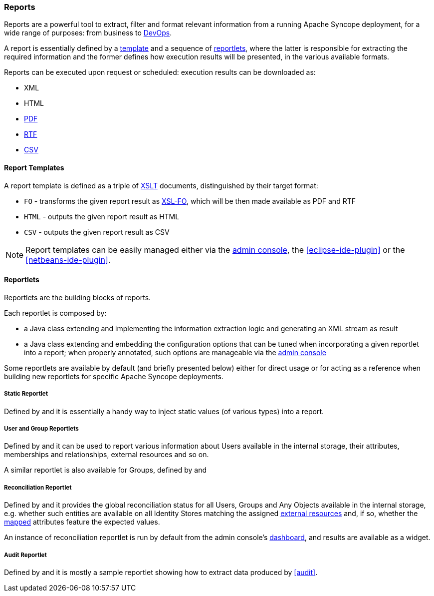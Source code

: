 //
// Licensed to the Apache Software Foundation (ASF) under one
// or more contributor license agreements.  See the NOTICE file
// distributed with this work for additional information
// regarding copyright ownership.  The ASF licenses this file
// to you under the Apache License, Version 2.0 (the
// "License"); you may not use this file except in compliance
// with the License.  You may obtain a copy of the License at
//
//   http://www.apache.org/licenses/LICENSE-2.0
//
// Unless required by applicable law or agreed to in writing,
// software distributed under the License is distributed on an
// "AS IS" BASIS, WITHOUT WARRANTIES OR CONDITIONS OF ANY
// KIND, either express or implied.  See the License for the
// specific language governing permissions and limitations
// under the License.
//
=== Reports

Reports are a powerful tool to extract, filter and format relevant information from a running Apache Syncope deployment,
for a wide range of purposes: from business to https://en.wikipedia.org/wiki/DevOps[DevOps^].

A report is essentially defined by a <<report-templates,template>> and a sequence of <<reportlets,reportlets>>, where
the latter is responsible for extracting the required information and the former defines how execution results will be
presented, in the various available formats.

Reports can be executed upon request or scheduled: execution results can be downloaded as:

* XML
* HTML
* https://en.wikipedia.org/wiki/Portable_Document_Format[PDF^]
* https://en.wikipedia.org/wiki/Rich_Text_Format[RTF^]
* https://en.wikipedia.org/wiki/Comma-separated_values[CSV^]

==== Report Templates

A report template is defined as a triple of https://en.wikipedia.org/wiki/XSLT[XSLT^] documents, distinguished by their
target format:

* `FO` - transforms the given report result as https://en.wikipedia.org/wiki/XSL_Formatting_Objects[XSL-FO], which
will be then made available as PDF and RTF
* `HTML` - outputs the given report result as HTML
* `CSV` - outputs the given report result as CSV

[NOTE]
====
Report templates can be easily managed either via the <<console-reports,admin console>>, the <<eclipse-ide-plugin>> or
the <<netbeans-ide-plugin>>.
====

==== Reportlets

Reportlets are the building blocks of reports.

Each reportlet is composed by:

* a Java class extending
ifeval::["{snapshotOrRelease}" == "release"]
https://github.com/apache/syncope/blob/syncope-{docVersion}/core/logic/src/main/java/org/apache/syncope/core/logic/report/AbstractReportlet.java[AbstractReportlet^]
endif::[]
ifeval::["{snapshotOrRelease}" == "snapshot"]
https://github.com/apache/syncope/blob/2_1_X/core/logic/src/main/java/org/apache/syncope/core/logic/report/AbstractReportlet.java[AbstractReportlet^]
endif::[]
and implementing the information extraction logic and generating an XML stream as result
* a Java class extending
ifeval::["{snapshotOrRelease}" == "release"]
https://github.com/apache/syncope/blob/syncope-{docVersion}/common/lib/src/main/java/org/apache/syncope/common/lib/report/AbstractReportletConf.java[AbstractReportletConf^]
endif::[]
ifeval::["{snapshotOrRelease}" == "snapshot"]
https://github.com/apache/syncope/blob/2_1_X/common/lib/src/main/java/org/apache/syncope/common/lib/report/AbstractReportletConf.java[AbstractReportletConf^]
endif::[]
and embedding the configuration options that can be tuned when incorporating a given reportlet into a report; when
properly annotated, such options are manageable via the <<console-reports,admin console>>

Some reportlets are available by default (and briefly presented below) either for direct usage or for acting as
a reference when building new reportlets for specific Apache Syncope deployments.

===== Static Reportlet

Defined by
ifeval::["{snapshotOrRelease}" == "release"]
https://github.com/apache/syncope/blob/syncope-{docVersion}/core/logic/src/main/java/org/apache/syncope/core/logic/report/StaticReportlet.java[StaticReportlet^]
endif::[]
ifeval::["{snapshotOrRelease}" == "snapshot"]
https://github.com/apache/syncope/blob/2_1_X/core/logic/src/main/java/org/apache/syncope/core/logic/report/StaticReportlet.java[StaticReportlet^]
endif::[]
and
ifeval::["{snapshotOrRelease}" == "release"]
https://github.com/apache/syncope/blob/syncope-{docVersion}/common/lib/src/main/java/org/apache/syncope/common/lib/report/StaticReportletConf.java[StaticReportletConf^],
endif::[]
ifeval::["{snapshotOrRelease}" == "snapshot"]
https://github.com/apache/syncope/blob/2_1_X/common/lib/src/main/java/org/apache/syncope/common/lib/report/StaticReportletConf.java[StaticReportletConf^],
endif::[]
it is essentially a handy way to inject static values (of various types) into a report.

===== User and Group Reportlets
Defined by
ifeval::["{snapshotOrRelease}" == "release"]
https://github.com/apache/syncope/blob/syncope-{docVersion}/core/logic/src/main/java/org/apache/syncope/core/logic/report/UserReportlet.java[UserReportlet^]
endif::[]
ifeval::["{snapshotOrRelease}" == "snapshot"]
https://github.com/apache/syncope/blob/2_1_X/core/logic/src/main/java/org/apache/syncope/core/logic/report/UserReportlet.java[UserReportlet^]
endif::[]
and
ifeval::["{snapshotOrRelease}" == "release"]
https://github.com/apache/syncope/blob/syncope-{docVersion}/common/lib/src/main/java/org/apache/syncope/common/lib/report/UserReportletConf.java[UserReportletConf^],
endif::[]
ifeval::["{snapshotOrRelease}" == "snapshot"]
https://github.com/apache/syncope/blob/2_1_X/common/lib/src/main/java/org/apache/syncope/common/lib/report/UserReportletConf.java[UserReportletConf^],
endif::[]
it can be used to report various information about Users available in the internal storage, their attributes,
memberships and relationships, external resources and so on.

A similar reportlet is also available for Groups, defined by
ifeval::["{snapshotOrRelease}" == "release"]
https://github.com/apache/syncope/blob/syncope-{docVersion}/core/logic/src/main/java/org/apache/syncope/core/logic/report/GroupReportlet.java[GroupReportlet^]
endif::[]
ifeval::["{snapshotOrRelease}" == "snapshot"]
https://github.com/apache/syncope/blob/2_1_X/core/logic/src/main/java/org/apache/syncope/core/logic/report/GroupReportlet.java[GroupReportlet^]
endif::[]
and
ifeval::["{snapshotOrRelease}" == "release"]
https://github.com/apache/syncope/blob/syncope-{docVersion}/common/lib/src/main/java/org/apache/syncope/common/lib/report/GroupReportletConf.java[GroupReportletConf^].
endif::[]
ifeval::["{snapshotOrRelease}" == "snapshot"]
https://github.com/apache/syncope/blob/2_1_X/common/lib/src/main/java/org/apache/syncope/common/lib/report/GroupReportletConf.java[GroupReportletConf^].
endif::[]

===== Reconciliation Reportlet

Defined by
ifeval::["{snapshotOrRelease}" == "release"]
https://github.com/apache/syncope/blob/syncope-{docVersion}/core/logic/src/main/java/org/apache/syncope/core/logic/report/ReconciliationReportlet.java[ReconciliationReportlet^]
endif::[]
ifeval::["{snapshotOrRelease}" == "snapshot"]
https://github.com/apache/syncope/blob/2_1_X/core/logic/src/main/java/org/apache/syncope/core/logic/report/ReconciliationReportlet.java[ReconciliationReportlet^]
endif::[]
and
ifeval::["{snapshotOrRelease}" == "release"]
https://github.com/apache/syncope/blob/syncope-{docVersion}/common/lib/src/main/java/org/apache/syncope/common/lib/report/ReconciliationReportletConf.java[ReconciliationReportletConf^],
endif::[]
ifeval::["{snapshotOrRelease}" == "snapshot"]
https://github.com/apache/syncope/blob/2_1_X/common/lib/src/main/java/org/apache/syncope/common/lib/report/ReconciliationReportletConf.java[ReconciliationReportletConf^],
endif::[]
it provides the global reconciliation status for all Users, Groups and Any Objects available in the internal storage,
e.g. whether such entities are available on all Identity Stores matching the assigned
<<external-resources,external resources>> and, if so, whether the <<mapping,mapped>> attributes feature the expected
values.

An instance of reconciliation reportlet is run by default from the admin console's <<dashboard,dashboard>>, and results
are available as a widget.

===== Audit Reportlet

Defined by
ifeval::["{snapshotOrRelease}" == "release"]
https://github.com/apache/syncope/blob/syncope-{docVersion}/core/logic/src/main/java/org/apache/syncope/core/logic/report/AuditReportlet.java[AuditReportlet^]
endif::[]
ifeval::["{snapshotOrRelease}" == "snapshot"]
https://github.com/apache/syncope/blob/2_1_X/core/logic/src/main/java/org/apache/syncope/core/logic/report/AuditReportlet.java[AuditReportlet^]
endif::[]
and
ifeval::["{snapshotOrRelease}" == "release"]
https://github.com/apache/syncope/blob/syncope-{docVersion}/common/lib/src/main/java/org/apache/syncope/common/lib/report/AuditReportletConf.java[AuditReportletConf^],
endif::[]
ifeval::["{snapshotOrRelease}" == "snapshot"]
https://github.com/apache/syncope/blob/2_1_X/common/lib/src/main/java/org/apache/syncope/common/lib/report/AuditReportletConf.java[AuditReportletConf^],
endif::[]
it is mostly a sample reportlet showing how to extract data produced by <<audit>>.
